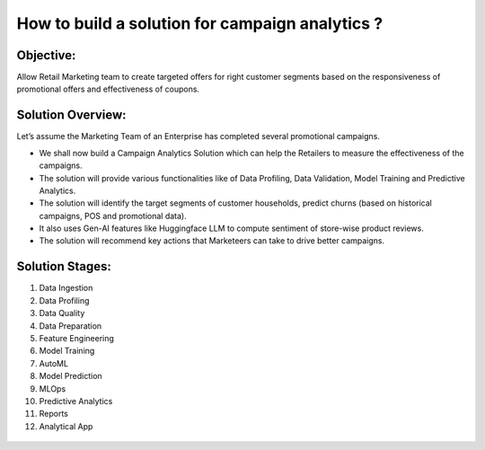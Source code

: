 How to build a solution for campaign analytics ?
==================

Objective:
--------
Allow Retail Marketing team to create targeted offers for right customer segments based on the responsiveness of promotional offers and effectiveness of coupons.

Solution Overview:
--------
Let’s assume the Marketing Team of an Enterprise has completed several promotional campaigns.

- We shall now build a Campaign Analytics Solution which can help the Retailers to measure the effectiveness of the campaigns. 
- The solution will provide various functionalities like of Data Profiling, Data Validation, Model Training and Predictive Analytics.
- The solution will identify the target segments of customer households, predict churns (based on historical campaigns, POS and promotional data).
- It also uses Gen-AI features like Huggingface LLM to compute sentiment of store-wise product reviews.
- The solution will recommend key actions that Marketeers can take to drive better campaigns.

.. figure:: ../../../_assets/tutorials/solutions/campaign_analytics/campaign_analytics_overview_v1.png
   :alt: Solution Stages
   :width: 75%

Solution Stages:
--------
1. Data Ingestion
2. Data Profiling
3. Data Quality
4. Data Preparation
5. Feature Engineering
6. Model Training
7. AutoML
8. Model Prediction
9. MLOps
10. Predictive Analytics
11. Reports
12. Analytical App

.. figure:: ../../../_assets/tutorials/solutions/campaign_analytics/campaign_analytics_solution_stages_v2.png
   :alt: Solution Stages
   :width: 75%

.. figure:: ../../../_assets/tutorials/solutions/campaign_analytics/campaign_analytics_solution_stages_v1.png
   :alt: Solution Stages
   :width: 75%
